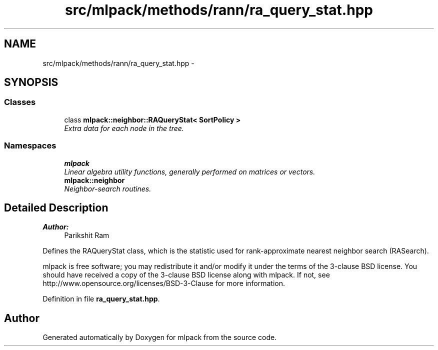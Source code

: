 .TH "src/mlpack/methods/rann/ra_query_stat.hpp" 3 "Sat Mar 25 2017" "Version master" "mlpack" \" -*- nroff -*-
.ad l
.nh
.SH NAME
src/mlpack/methods/rann/ra_query_stat.hpp \- 
.SH SYNOPSIS
.br
.PP
.SS "Classes"

.in +1c
.ti -1c
.RI "class \fBmlpack::neighbor::RAQueryStat< SortPolicy >\fP"
.br
.RI "\fIExtra data for each node in the tree\&. \fP"
.in -1c
.SS "Namespaces"

.in +1c
.ti -1c
.RI " \fBmlpack\fP"
.br
.RI "\fILinear algebra utility functions, generally performed on matrices or vectors\&. \fP"
.ti -1c
.RI " \fBmlpack::neighbor\fP"
.br
.RI "\fINeighbor-search routines\&. \fP"
.in -1c
.SH "Detailed Description"
.PP 

.PP
\fBAuthor:\fP
.RS 4
Parikshit Ram
.RE
.PP
Defines the RAQueryStat class, which is the statistic used for rank-approximate nearest neighbor search (RASearch)\&.
.PP
mlpack is free software; you may redistribute it and/or modify it under the terms of the 3-clause BSD license\&. You should have received a copy of the 3-clause BSD license along with mlpack\&. If not, see http://www.opensource.org/licenses/BSD-3-Clause for more information\&. 
.PP
Definition in file \fBra_query_stat\&.hpp\fP\&.
.SH "Author"
.PP 
Generated automatically by Doxygen for mlpack from the source code\&.
